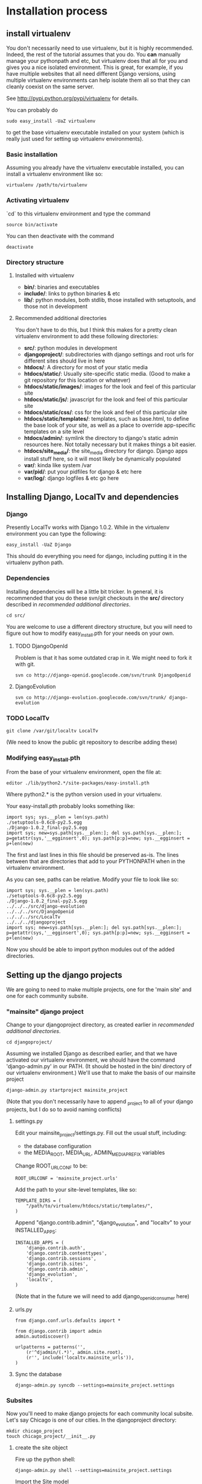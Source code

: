 * Installation process
  DEADLINE: <2009-02-17 Tue>

** install virtualenv

You don't necessarily need to use virtualenv, but it is highly
recommended.  Indeed, the rest of the tutorial assumes that you do.
You *can* manually manage your pythonpath and etc, but virtualenv does
that all for you and gives you a nice isolated environment.  This is
great, for example, if you have multiple websites that all need
different Django versions, using multiple virtualenv environments can
help isolate them all so that they can cleanly coexist on the same
server.

See http://pypi.python.org/pypi/virtualenv for details.

You can probably do 
: sudo easy_install -UaZ virtualenv
to get the base virtualenv executable installed on your system (which
is really just used for setting up virtualenv environments).

*** Basic installation

Assuming you already have the virtualenv executable installed, you can
install a virtualenv environment like so:
: virtualenv /path/to/virtualenv

*** Activating virtualenv

`cd` to this virtualenv environment and type the command
: source bin/activate

You can then deactivate with the command
: deactivate

*** Directory structure

**** Installed with virtualenv
 - *bin/*: binaries and executables
 - *include/*: links to python binaries & etc
 - *lib/*: python modules, both stdlib, those installed with
   setuptools, and those not in development

**** Recommended additional directories

You don't have to do this, but I think this makes for a pretty clean
virtualenv environment to add these following directories:

 - *src/*: python modules in development
 - *djangoproject/*: subdirectories with django settings and root
   urls for different sites should live in here
 - *htdocs/*: A directory for most of your static media
 - *htdocs/static/*: Usually site-specific static media.  (Good to
   make a git repository for this location or whatever)
 - *htdocs/static/images/*: images for the look and feel of this
   particular site
 - *htdocs/static/js/*: javascript for the look and feel of this
   particular site
 - *htdocs/static/css/*: css for the look and feel of this particular
   site
 - *htdocs/static/templates/*: templates, such as base.html, to define
   the base look of your site, as well as a place to override
   app-specific templates on a site level
 - *htdocs/admin/*: symlink the directory to django's static admin
   resources here.  Not totally necessary but it makes things a bit
   easier.
 - *htdocs/site_media/*: the site_media directory for django.  Django
   apps install stuff here, so it will most likely be dynamically
   populated
 - *var/*: kinda like system /var
 - *var/pid/*: put your pidfiles for django & etc here
 - *var/log/*: django logfiles & etc go here

** Installing Django, LocalTv and dependencies

*** Django

Presently LocalTv works with Django 1.0.2.  While in the virtualenv
environment you can type the following:
: easy_install -UaZ Django

This should do everything you need for django, including putting it in
the virtualenv python path.

*** Dependencies

Installing dependencies will be a little bit tricker.  In general, it
is recommended that you do these svn/git checkouts in the *src/*
directory described in [[recommended additional directories]].

: cd src/

You are welcome to use a different directory structure, but you will
need to figure out how to modify easy_install.pth for your needs on
your own.

**** TODO DjangoOpenId

Problem is that it has some outdated crap in it.  We might need to
fork it with git.

: svn co http://django-openid.googlecode.com/svn/trunk DjangoOpenid

**** DjangoEvolution

: svn co http://django-evolution.googlecode.com/svn/trunk/ django-evolution

*** TODO LocalTv

: git clone /var/git/localtv LocalTv
(We need to know the public git repository to describe adding these)

*** Modifying easy_install.pth

From the base of your virtualenv environment, open the file at:

: editor ./lib/python2.*/site-packages/easy-install.pth

Where python2.* is the python version used in your virtualenv.

Your easy-install.pth probably looks something like:

: import sys; sys.__plen = len(sys.path)
: ./setuptools-0.6c8-py2.5.egg
: ./Django-1.0.2_final-py2.5.egg
: import sys; new=sys.path[sys.__plen:]; del sys.path[sys.__plen:]; p=getattr(sys,'__egginsert',0); sys.path[p:p]=new; sys.__egginsert = p+len(new)

The first and last lines in this file should be preserved as-is.  The
lines between that are directories that add to your PYTHONPATH when in
the virtualenv environment.

As you can see, paths can be relative.  Modify your file to look like so:

: import sys; sys.__plen = len(sys.path)
: ./setuptools-0.6c8-py2.5.egg
: ./Django-1.0.2_final-py2.5.egg
: ../../../src/django-evolution
: ../../../src/DjangoOpenid
: ../../../src/LocalTv
: ../../../djangoproject
: import sys; new=sys.path[sys.__plen:]; del sys.path[sys.__plen:]; p=getattr(sys,'__egginsert',0); sys.path[p:p]=new; sys.__egginsert = p+len(new)

Now you should be able to import python modules out of the added directories.

** Setting up the django projects

We are going to need to make multiple projects, one for the 'main
site' and one for each community subsite.

*** "mainsite" django project

Change to your djangoproject directory, as created earlier in
[[recommended additional directories]].
: cd djangoproject/

Assuming we installed Django as described earlier, and that we have
activated our virtualenv environment, we should have the command
'django-admin.py' in our PATH.  (It should be hosted in the bin/
directory of our virtualenv environment.)  We'll use that to make the
basis of our mainsite project

: django-admin.py startproject mainsite_project

(Note that you don't necessarily have to append _project to all of
your django projects, but I do so to avoid naming conflicts)

**** settings.py

Edit your mainsite_project/settings.py.  Fill out the usual stuff,
including:
 - the database configuration
 - the MEDIA_ROOT, MEDIA_URL, ADMIN_MEDIA_PREFIX variables

Change ROOT_URLCONF to be:
: ROOT_URLCONF = 'mainsite_project.urls'

Add the path to your site-level templates, like so:
: TEMPLATE_DIRS = (
:     "/path/to/virtualenv/htdocs/static/templates/",
: )

Append "django.contrib.admin", "django_evolution", and "localtv" to
your INSTALLED_APPS:
: INSTALLED_APPS = (
:     'django.contrib.auth',
:     'django.contrib.contenttypes',
:     'django.contrib.sessions',
:     'django.contrib.sites',
:     'django.contrib.admin',
:     'django_evolution',
:     'localtv',
: )

(Note that in the future we will need to add django_openidconsumer
here)

**** urls.py

: from django.conf.urls.defaults import *
: 
: from django.contrib import admin
: admin.autodiscover()
: 
: urlpatterns = patterns('',
:     (r'^djadmin/(.*)', admin.site.root),
:     (r'', include('localtv.mainsite_urls')),
: )

**** Sync the database

: django-admin.py syncdb --settings=mainsite_project.settings

*** Subsites

Now you'll need to make django projects for each community local
subsite.  Let's say Chicago is one of our cities.  In the
djangoproject directory:

: mkdir chicago_project
: touch chicago_project/__init__.py

**** create the site object

Fire up the python shell:
: django-admin.py shell --settings=mainsite_project.settings

Import the Site model
: >>> from django.contrib.sites.models import Site 

Add the site (obviously replacing the domain name and name with those
appropriate to your site):
: >>> chicago_site = Site(domain='chicago.example.org', name='Chicago LocalTv')
: >>> chicago_site.save()

Be sure to take note of the id... we'll need it
: >>> print chicago_site.id
: 2

... repeat for any other subsites you need.

**** settings.py

The code here is pretty minimal in this case.

: from mainsite_project.settings import *
: 
: SITE_ID = 2
: ROOT_URLCONF = 'chicago_project.urls'

Fill in SITE_ID with the id you got while creating the site object

**** urls.py

: from django.conf.urls.defaults import patterns, include
: 
: urlpatterns = patterns('',
:     (r'', include('localtv.subsite_urls')),
: )

** Apache / nginx / web server config

There are plenty of tutorials out there on how to configure this kind
of thing.  My only point to make is that if you need to use a fastcgi
script with apache or whatever, you want to use the python binary in
the bin/ directory of your virtualenv environment, like:

: #!/var/www/localtv/bin/python
: import sys, os
: sys.path.insert(0, os.path.join(os.path.dirname(__file__), '..'))
: os.environ['DJANGO_SETTINGS_MODULE'] = 'mainsite_project.settings'
: from django.core.servers.fastcgi import runfastcgi
: runfastcgi(daemonize='false')


